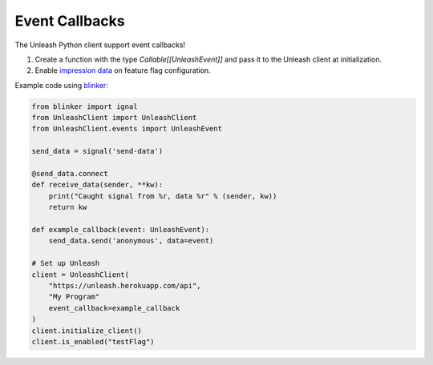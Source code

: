 ****************************************
Event Callbacks
****************************************

The Unleash Python client support event callbacks!  

1. Create a function with the type `Callable[[UnleashEvent]]` and pass it to the Unleash client at initialization.
2. Enable `impression data <https://docs.getunleash.io/reference/impression-data#enabling-impression-data>`_ on feature flag configuration.

Example code using `blinker <https://github.com/pallets-eco/blinker>`_: 

.. code-block:: python

    from blinker import ignal
    from UnleashClient import UnleashClient
    from UnleashClient.events import UnleashEvent
    
    send_data = signal('send-data')

    @send_data.connect
    def receive_data(sender, **kw):
        print("Caught signal from %r, data %r" % (sender, kw))
        return kw

    def example_callback(event: UnleashEvent):
        send_data.send('anonymous', data=event)

    # Set up Unleash
    client = UnleashClient(
        "https://unleash.herokuapp.com/api",
        "My Program"
        event_callback=example_callback
    )
    client.initialize_client()
    client.is_enabled("testFlag")
